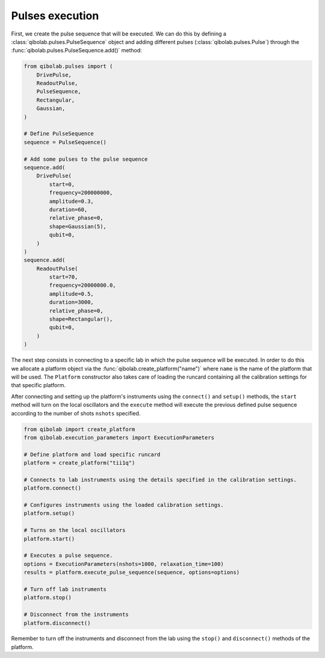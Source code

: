 Pulses execution
================

First, we create the pulse sequence that will be executed. We can do this by
defining a :class:`qibolab.pulses.PulseSequence` object and adding different
pulses (:class:`qibolab.pulses.Pulse`) through the
:func:`qibolab.pulses.PulseSequence.add()` method:

.. code-block::  python

    from qibolab.pulses import (
        DrivePulse,
        ReadoutPulse,
        PulseSequence,
        Rectangular,
        Gaussian,
    )

    # Define PulseSequence
    sequence = PulseSequence()

    # Add some pulses to the pulse sequence
    sequence.add(
        DrivePulse(
            start=0,
            frequency=200000000,
            amplitude=0.3,
            duration=60,
            relative_phase=0,
            shape=Gaussian(5),
            qubit=0,
        )
    )
    sequence.add(
        ReadoutPulse(
            start=70,
            frequency=20000000.0,
            amplitude=0.5,
            duration=3000,
            relative_phase=0,
            shape=Rectangular(),
            qubit=0,
        )
    )

The next step consists in connecting to a specific lab in which the pulse
sequence will be executed. In order to do this we allocate a platform  object
via the :func:`qibolab.create_platform("name")` where ``name`` is the name of
the platform that will be used. The ``Platform`` constructor also takes care of
loading the runcard containing all the calibration settings for that specific
platform.

After connecting and setting up the platform's instruments using the
``connect()`` and ``setup()`` methods, the ``start`` method will turn on the
local oscillators and the ``execute`` method will execute the previous defined
pulse sequence according to the number of shots ``nshots`` specified.

.. code-block::  python

    from qibolab import create_platform
    from qibolab.execution_parameters import ExecutionParameters

    # Define platform and load specific runcard
    platform = create_platform("tii1q")

    # Connects to lab instruments using the details specified in the calibration settings.
    platform.connect()

    # Configures instruments using the loaded calibration settings.
    platform.setup()

    # Turns on the local oscillators
    platform.start()

    # Executes a pulse sequence.
    options = ExecutionParameters(nshots=1000, relaxation_time=100)
    results = platform.execute_pulse_sequence(sequence, options=options)

    # Turn off lab instruments
    platform.stop()

    # Disconnect from the instruments
    platform.disconnect()

Remember to turn off the instruments and disconnect from the lab using the
``stop()`` and ``disconnect()`` methods of the platform.
